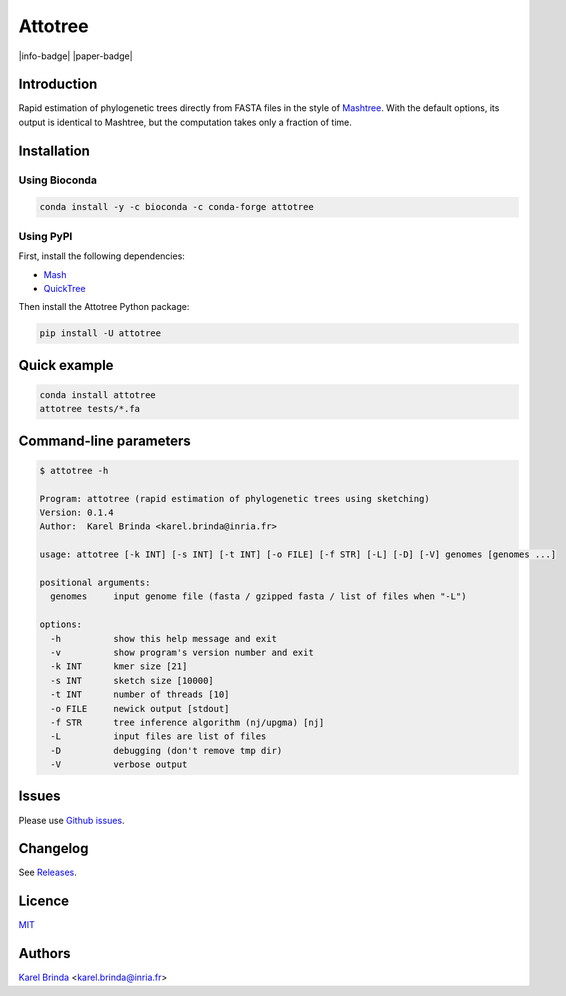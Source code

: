 Attotree
========

.. |github-release-badge| image:: https://img.shields.io/github/release/karel-brinda/attotree.svg
    :target: https://github.com/karel-brinda/attotree/releases/
.. |doi-badge| image:: https://zenodo.org/badge/DOI/110.5281/zenodo.10945896.svg
    :target: https://doi.org/10.5281/zenodo.10945896
.. |ci-tests-badge| image:: https://github.com/karel-brinda/attotree/actions/workflows/ci.yaml/badge.svg
    :target: https://github.com/karel-brinda/attotree/actions/

|info-badge| |paper-badge| |github-release-badge| |doi-badge| |ci-tests-badge|


Introduction
------------

Rapid estimation of phylogenetic trees directly from FASTA files in the style of
`Mashtree <https://github.com/lskatz/mashtree>`_. With the default options,
its output is identical to Mashtree,
but the computation takes only a fraction of time.


Installation
------------

Using Bioconda
~~~~~~~~~~~~~~

.. code-block:: bash

    conda install -y -c bioconda -c conda-forge attotree


Using PyPI
~~~~~~~~~~

First, install the following dependencies:

* `Mash <https://github.com/marbl/Mash>`_
* `QuickTree <https://github.com/khowe/quicktree>`_


Then install the Attotree Python package:

.. code-block:: bash

    pip install -U attotree


Quick example
-------------

.. code-block:: bash

    conda install attotree
    attotree tests/*.fa


Command-line parameters
-----------------------


.. code-block::

    $ attotree -h

    Program: attotree (rapid estimation of phylogenetic trees using sketching)
    Version: 0.1.4
    Author:  Karel Brinda <karel.brinda@inria.fr>

    usage: attotree [-k INT] [-s INT] [-t INT] [-o FILE] [-f STR] [-L] [-D] [-V] genomes [genomes ...]

    positional arguments:
      genomes     input genome file (fasta / gzipped fasta / list of files when "-L")

    options:
      -h          show this help message and exit
      -v          show program's version number and exit
      -k INT      kmer size [21]
      -s INT      sketch size [10000]
      -t INT      number of threads [10]
      -o FILE     newick output [stdout]
      -f STR      tree inference algorithm (nj/upgma) [nj]
      -L          input files are list of files
      -D          debugging (don't remove tmp dir)
      -V          verbose output



Issues
------

Please use `Github issues <https://github.com/karel-brinda/attotree/issues>`_.


Changelog
---------

See `Releases <https://github.com/karel-brinda/attotree/releases>`_.


Licence
-------

`MIT <https://github.com/karel-brinda/attotree/blob/master/LICENSE.txt>`_


Authors
-------

`Karel Brinda <http://brinda.eu>`_ <karel.brinda@inria.fr>
